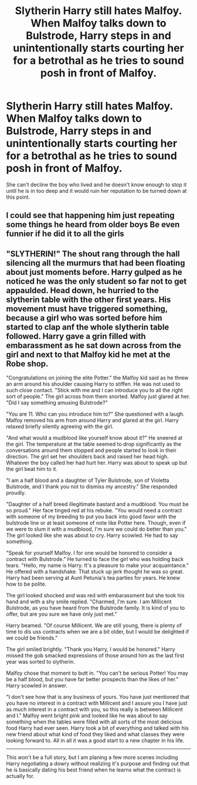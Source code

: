 #+TITLE: Slytherin Harry still hates Malfoy. When Malfoy talks down to Bulstrode, Harry steps in and unintentionally starts courting her for a betrothal as he tries to sound posh in front of Malfoy.

* Slytherin Harry still hates Malfoy. When Malfoy talks down to Bulstrode, Harry steps in and unintentionally starts courting her for a betrothal as he tries to sound posh in front of Malfoy.
:PROPERTIES:
:Author: mlatu315
:Score: 26
:DateUnix: 1619133351.0
:DateShort: 2021-Apr-23
:FlairText: Prompt
:END:
She can't decline the boy who lived and he doesn't know enough to stop it until he is in too deep and it would ruin her reputation to be turned down at this point.


** I could see that happening him just repeating some things he heard from older boys Be even funnier if he did it to all the girls
:PROPERTIES:
:Author: AnimusVoxal
:Score: 8
:DateUnix: 1619150958.0
:DateShort: 2021-Apr-23
:END:


** "SLYTHERIN!" The shout rang through the hall silencing all the murmurs that had been floating about just moments before. Harry gulped as he noticed he was the only student so far not to get appaulded. Head down, he hurried to the slytherin table with the other first years. His movement must have triggered something, because a girl who was sorted before him started to clap anf the whole slytherin table followed. Harry gave a grin filled with embarassment as he sat down across from the girl and next to that Malfoy kid he met at the Robe shop.

"Congratulations on joining the elite Potter." the Malfoy kid said as he threw an arm around his shoulder causing Harry to stiffen. He was not used to such close contact. "Stick with me and I can introduce you to all the right sort of people." The girl across from them snorted. Malfoy just glared at her. "Did I say something amusing Bulstrode?"

"You are 11. Who can you introduce him to?" She questioned with a laugh. Malfoy removed his arm from around Harry and glared at the girl. Harry relaxed briefly silently agreeing with the girl.

"And what would a mudblood like yourself know about it?" He sneered at the girl. The temperature at the table seemed to drop significantly as the conversations around them stopped and people started to look in their direction. The girl set her shoulders back and raised her head high. Whatever the boy called her had hurt her. Harry was about to speak up but the girl beat him to it.

"I am a half blood and a daughter of Tyler Bulstrode, son of Violetta Bulstrode, and I thank you not to dismiss my ancestry." She responded proudly.

"Daughter of a half breed illegitimate bastard and a mudblood. You must be so proud." Her face tinged red at his rebuke. "You would need a contract with someone of my breeding to put you back into good favor with the bulstrode line or at least someone of note like Potter here. Though, even if we were to slum it with a mudblood, I'm sure we could do better than you." The girl looked like she was about to cry. Harry scowled. He had to say something.

"Speak for yourself Malfoy. I for one would be honored to consider a contract with Bulstrode." He turned to face the girl who was holding back tears. "Hello, my name is Harry. It's a pleasure to make your acquaintance." He offered with a handshake. That stuck up jerk thought he was so great. Harry had been serving at Aunt Petunia's tea parties for years. He knew how to be polite.

The girl looked shocked and was red with embarassment but she took his hand and with a shy smile replied. "Charmed, I'm sure. I am Millicent Bulstrode, as you have heard from the Bulstrode family. It is kind of you to offer, but are you sure we have only just met."

Harry beamed. "Of course Millicent. We are still young, there is plenty of time to dis uss contracts when we are a bit older, but I would be delighted if we could be friends."

The girl smiled brightly. "Thank you Harry, I would be honored." Harry missed the gob smacked expressions of those around him as the last first year was sorted to slytherin.

Malfoy chose that moment to butt in. "You can't be serious Potter! You may be a half blood, but you have far better prospects than the likes of her." Harry scowled in answer.

"I don't see how that is any business of yours. You have just mentioned that you have no interest in a contract with Millicent and I assure you I have just as much interest in a contract with you, so this really is between Millicent and I." Malfoy went bright pink and looked like he was about to say something when the tables were filled with all sorts of the most delicious food Harry had ever seen. Harry took a bit of everything and talked with his new friend about what kind of food they liked and what classes they were looking forward to. All in all it was a good start to a new chapter in his life.

--------------

This won't be a full story, but I am planing a few more scenes including Harry negotiating a dowry without realizing it's purpose and finding out that he is basically dating his best friend when he learns what the contract is actually for.
:PROPERTIES:
:Author: mlatu315
:Score: 3
:DateUnix: 1619222674.0
:DateShort: 2021-Apr-24
:END:

